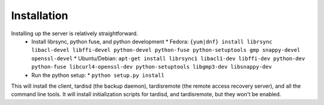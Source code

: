 Installation
============
Installing  up the server is relatively straightforward.
  * Install librsync, python fuse, and python development
    * Fedora: ``{yum|dnf} install librsync libacl-devel libffi-devel python-devel python-fuse python-setuptools gmp snappy-devel openssl-devel``
    * Ubuntu/Debian: ``apt-get install librsync1 libacl1-dev libffi-dev python-dev python-fuse libcurl4-openssl-dev python-setuptools libgmp3-dev libsnappy-dev``
  * Run the python setup:
    * ``python setup.py install``

This will install the client, tardisd (the backup daemon), tardisremote (the remote access recovery server), and all the command line tools.  It will install
initialization scripts for tardisd, and tardisremote, but they won't be enabled.
